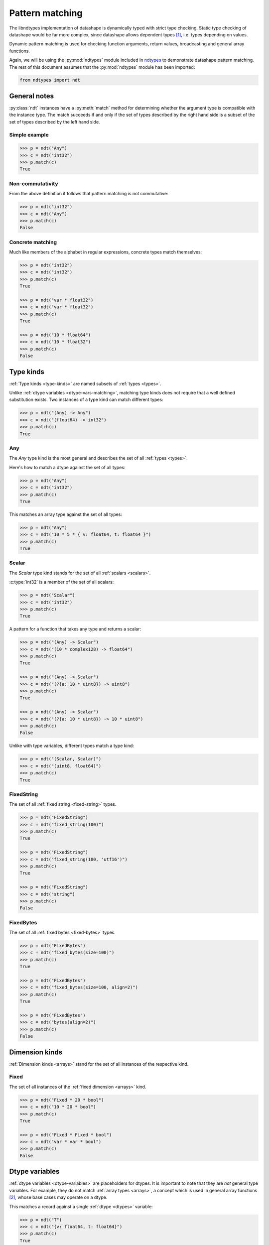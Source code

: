 .. meta::
   :robots: index,follow
   :description: libndtypes datashape pattern matching
   :keywords: libndtypes, datashape, pattern matching

.. sectionauthor:: Stefan Krah <skrah at bytereef.org>



################
Pattern matching
################

The libndtypes implementation of datashape is dynamically typed with strict type
checking. Static type checking of datashape would be far more complex, since
datashape allows dependent types [#f1]_, i.e. types depending on values.

Dynamic pattern matching is used for checking function arguments, return
values, broadcasting and general array functions.

Again, we will be using the :py:mod:`ndtypes` module included in
`ndtypes <https://github.com/plures/ndtypes>`_ to demonstrate
datashape pattern matching. The rest of this document assumes that the
:py:mod:`ndtypes` module has been imported:

.. code-block:: py

   from ndtypes import ndt


*************
General notes
*************

:py:class:`ndt` instances have a :py:meth:`match` method for determining
whether the argument type is compatible with the instance type. The match
succeeds if and only if the set of types described by the right hand side
is a subset of the set of types described by the left hand side.


Simple example
--------------

.. code-block:: py

   >>> p = ndt("Any")
   >>> c = ndt("int32")
   >>> p.match(c)
   True


Non-commutativity
-----------------

From the above definition it follows that pattern matching is not commutative:

.. code-block:: py

   >>> p = ndt("int32")
   >>> c = ndt("Any")
   >>> p.match(c)
   False


Concrete matching
-----------------

Much like members of the alphabet in regular expressions, concrete types
match themselves:

.. code-block:: py

   >>> p = ndt("int32")
   >>> c = ndt("int32")
   >>> p.match(c)
   True

   >>> p = ndt("var * float32")
   >>> c = ndt("var * float32")
   >>> p.match(c)
   True

   >>> p = ndt("10 * float64")
   >>> c = ndt("10 * float32")
   >>> p.match(c)
   False


.. _type-kinds-matching:

**********
Type kinds
**********

:ref:`Type kinds <type-kinds>` are named subsets of :ref:`types <types>`.

Unlike :ref:`dtype variables <dtype-vars-matching>`, matching type kinds
does not require that a well defined substitution exists. Two instances
of a type kind can match different types:

.. code-block:: py

   >>> p = ndt("(Any) -> Any")
   >>> c = ndt("(float64) -> int32")
   >>> p.match(c)
   True


Any
---

The *Any* type kind is the most general and describes the set of all
:ref:`types <types>`.

Here's how to match a dtype against the set of all types:

.. code-block:: py

   >>> p = ndt("Any")
   >>> c = ndt("int32")
   >>> p.match(c)
   True


This matches an array type against the set of all types:

.. code-block:: py

   >>> p = ndt("Any")
   >>> c = ndt("10 * 5 * { v: float64, t: float64 }")
   >>> p.match(c)
   True


Scalar
------

The *Scalar* type kind stands for the set of all :ref:`scalars <scalars>`.

:c:type:`int32` is a member of the set of all scalars:

.. code-block:: py

   >>> p = ndt("Scalar")
   >>> c = ndt("int32")
   >>> p.match(c)
   True


A pattern for a function that takes any type and returns a scalar:

.. code-block:: py

   >>> p = ndt("(Any) -> Scalar")
   >>> c = ndt("(10 * complex128) -> float64")
   >>> p.match(c)
   True

   >>> p = ndt("(Any) -> Scalar")
   >>> c = ndt("(?{a: 10 * uint8}) -> uint8")
   >>> p.match(c)
   True

   >>> p = ndt("(Any) -> Scalar")
   >>> c = ndt("(?{a: 10 * uint8}) -> 10 * uint8")
   >>> p.match(c)
   False


Unlike with type variables, different types match a type kind:

.. code-block:: py

   >>> p = ndt("(Scalar, Scalar)")
   >>> c = ndt("(uint8, float64)")
   >>> p.match(c)
   True


FixedString
-----------

The set of all :ref:`fixed string <fixed-string>` types.

.. code-block:: py

   >>> p = ndt("FixedString")
   >>> c = ndt("fixed_string(100)")
   >>> p.match(c)
   True

   >>> p = ndt("FixedString")
   >>> c = ndt("fixed_string(100, 'utf16')")
   >>> p.match(c)
   True

   >>> p = ndt("FixedString")
   >>> c = ndt("string")
   >>> p.match(c)
   False


FixedBytes
----------

The set of all :ref:`fixed bytes <fixed-bytes>` types.

.. code-block:: py

   >>> p = ndt("FixedBytes")
   >>> c = ndt("fixed_bytes(size=100)")
   >>> p.match(c)
   True

   >>> p = ndt("FixedBytes")
   >>> c = ndt("fixed_bytes(size=100, align=2)")
   >>> p.match(c)
   True

   >>> p = ndt("FixedBytes")
   >>> c = ndt("bytes(align=2)")
   >>> p.match(c)
   False


***************
Dimension kinds
***************

:ref:`Dimension kinds <arrays>` stand for the set of all instances of
the respective kind.

Fixed
-----

The set of all instances of the :ref:`fixed dimension <arrays>` kind.

.. code-block:: py

   >>> p = ndt("Fixed * 20 * bool")
   >>> c = ndt("10 * 20 * bool")
   >>> p.match(c)
   True

   >>> p = ndt("Fixed * Fixed * bool")
   >>> c = ndt("var * var * bool")
   >>> p.match(c)
   False


.. _dtype-vars-matching:

***************
Dtype variables
***************

:ref:`dtype variables <dtype-variables>` are placeholders for dtypes. It is important
to note that they are *not* general type variables.  For example, they do not match
:ref:`array types <arrays>`, a concept which is used in general array functions [#f2]_,
whose base cases may operate on a dtype.


This matches a record against a single :ref:`dtype <dtypes>` variable:

.. code-block:: py

   >>> p = ndt("T")
   >>> c = ndt("{v: float64, t: float64}")
   >>> p.match(c)
   True


Match against several dtype variables in a tuple type:

.. code-block:: py

   >>> p = ndt("T")
   >>> c = ndt("(int32, int32, bool)")
   >>> p.match(c)
   True

   >>> p = ndt("(T, T, S)")
   >>> c = ndt("(int32, int64, bool)")
   >>> p.match(c)
   False


.. _symbolic-dim-matching:

*******************
Symbolic dimensions
*******************

Recall that :ref:`array <arrays>` types include the dimension kind, which
can be symbolic.


Simple symbolic match
---------------------

This matches a concrete fixed size array against the set of all one-dimensional
fixed size arrays:

.. code-block:: py

   >>> p = ndt("N * float64")
   >>> c = ndt("100 * float64")
   >>> p.match(c)
   True


Symbolic-symbolic match
-----------------------

Symbolic dimensions also match against other symbolic dimensions:

.. code-block:: py

   >>> p = ndt("N * float64")
   >>> c = ndt("M * float64")
   >>> p.match(c)
   True


Symbolic+Dtypevar
-----------------

Symbolic dimensions can be used in conjunction with dtype variables:

.. code-block:: py

   >>> p = ndt("N * T")
   >>> c = ndt("10 * float32")
   >>> p.match(c)
   True


Ellipsis match
--------------

Finally, all dimension kinds (including multiple dimensions) match against
ellipsis dimensions (named or unnamed):

.. code-block:: py

   >>> p = ndt("... * float64")
   >>> c = ndt("N * float64")
   >>> p.match(c)
   True

   >>> p = ndt("... * float64")
   >>> c = ndt("10 * N * float64")
   >>> p.match(c)
   True

   >>> p = ndt("Dim... * float64")
   >>> c = ndt("10 * 20 * float64")
   >>> p.match(c)
   True


This is used in broadcasting [#f2]_.



|
|

.. [#f1] An argument is often made that the term *dependent types* should
         be reserved for static type systems.  We use it here while explicitly
         acknowledging that the datashape implementation is dynamically typed.

.. [#f2] Additional section needed.
